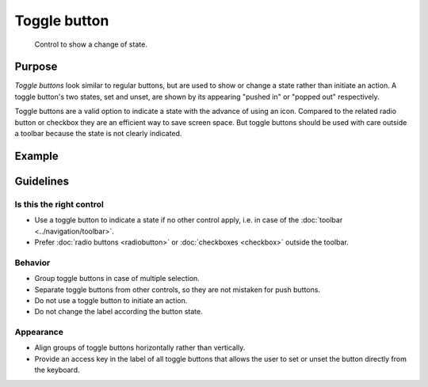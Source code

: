Toggle button
=============

.. figure:: /img/Togglebutton1.png
   :alt:  Togglebutton
   :figclass: border
   
   Control to show a change of state.


Purpose
-------

*Toggle buttons* look similar to regular buttons, but are used to show
or change a state rather than initiate an action. A toggle button's two
states, set and unset, are shown by its appearing "pushed in" or "popped
out" respectively.

Toggle buttons are a valid option to indicate a state with the advance
of using an icon. Compared to the related radio button or checkbox they
are an efficient way to save screen space. But toggle buttons should be
used with care outside a toolbar because the state is not clearly
indicated.

Example
-------

Guidelines
----------

Is this the right control
~~~~~~~~~~~~~~~~~~~~~~~~~

-  Use a toggle button to indicate a state if no other control apply,
   i.e. in case of the :doc:`toolbar <../navigation/toolbar>`.
-  Prefer :doc:`radio buttons <radiobutton>` or :doc:`checkboxes <checkbox>`
   outside the toolbar.

Behavior
~~~~~~~~

-  Group toggle buttons in case of multiple selection.
-  Separate toggle buttons from other controls, so they are not mistaken
   for push buttons.
-  Do not use a toggle button to initiate an action.
-  Do not change the label according the button state.

Appearance
~~~~~~~~~~

-  Align groups of toggle buttons horizontally rather than vertically.
-  Provide an access key in the label of all toggle buttons that allows
   the user to set or unset the button directly from the keyboard.
